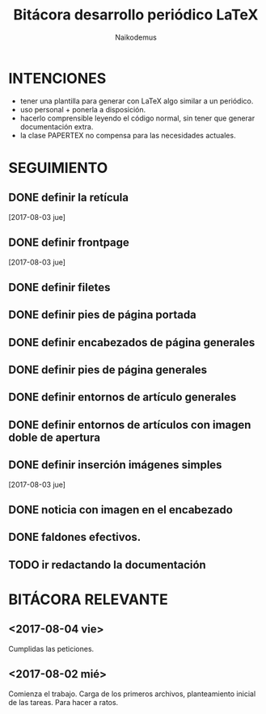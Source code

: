 
#+TITLE: Bitácora desarrollo periódico LaTeX
#+AUTHOR: Naikodemus
#+LANGUAGE: es
#+EXCLUDE_TAGS: noexport
#+OPTIONS: toc:nil


* INTENCIONES

- tener una plantilla para generar con LaTeX algo similar a un periódico.
- uso personal + ponerla a disposición.
- hacerlo comprensible leyendo el código normal, sin tener que generar documentación extra.
- la clase PAPERTEX no compensa para las necesidades actuales.


* SEGUIMIENTO
** DONE definir la retícula
   [2017-08-03 jue]
** DONE definir frontpage
   [2017-08-03 jue]
** DONE definir filetes
** DONE definir pies de página portada
** DONE definir encabezados de página generales
** DONE definir pies de página generales
** DONE definir entornos de artículo generales
** DONE definir entornos de artículos con imagen doble de apertura
** DONE definir inserción imágenes simples
   [2017-08-03 jue]
** DONE noticia con imagen en el encabezado
** DONE faldones efectivos.
** TODO ir redactando la documentación

* BITÁCORA RELEVANTE

** <2017-08-04 vie>
   Cumplidas las peticiones.

** <2017-08-02 mié>
   Comienza el trabajo. Carga de los primeros archivos, planteamiento inicial de las tareas. Para hacer a ratos.
